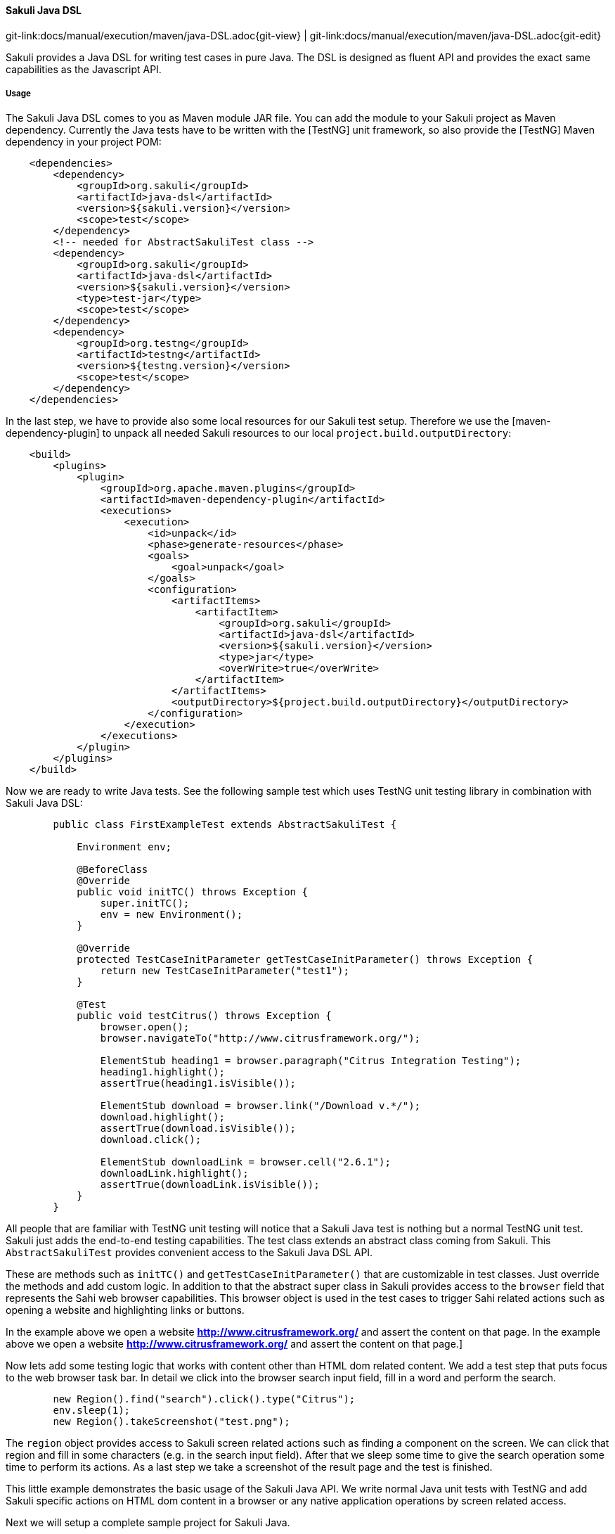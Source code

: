 
==== Sakuli Java DSL
[#git-edit-section]
:page-path: docs/manual/execution/maven/java-DSL.adoc
git-link:{page-path}{git-view} | git-link:{page-path}{git-edit}

Sakuli provides a Java DSL for writing test cases in pure Java. The DSL is designed as fluent API and provides the exact same
capabilities as the Javascript API.

===== Usage

The Sakuli Java DSL comes to you as Maven module JAR file. You can add the module to your Sakuli project as Maven dependency. Currently the Java tests have to be written with the [TestNG] unit framework, so also provide the [TestNG] Maven dependency in your project POM:

[source,xml]
----
    <dependencies>
        <dependency>
            <groupId>org.sakuli</groupId>
            <artifactId>java-dsl</artifactId>
            <version>${sakuli.version}</version>
            <scope>test</scope>
        </dependency>
        <!-- needed for AbstractSakuliTest class -->
        <dependency>
            <groupId>org.sakuli</groupId>
            <artifactId>java-dsl</artifactId>
            <version>${sakuli.version}</version>
            <type>test-jar</type>
            <scope>test</scope>
        </dependency>
        <dependency>
            <groupId>org.testng</groupId>
            <artifactId>testng</artifactId>
            <version>${testng.version}</version>
            <scope>test</scope>
        </dependency>
    </dependencies>
----

In the last step, we have to provide also some local resources for our Sakuli test setup. Therefore we use the [maven-dependency-plugin] to unpack all needed Sakuli resources to our local `project.build.outputDirectory`:

[source,xml]
----
    <build>
        <plugins>
            <plugin>
                <groupId>org.apache.maven.plugins</groupId>
                <artifactId>maven-dependency-plugin</artifactId>
                <executions>
                    <execution>
                        <id>unpack</id>
                        <phase>generate-resources</phase>
                        <goals>
                            <goal>unpack</goal>
                        </goals>
                        <configuration>
                            <artifactItems>
                                <artifactItem>
                                    <groupId>org.sakuli</groupId>
                                    <artifactId>java-dsl</artifactId>
                                    <version>${sakuli.version}</version>
                                    <type>jar</type>
                                    <overWrite>true</overWrite>
                                </artifactItem>
                            </artifactItems>
                            <outputDirectory>${project.build.outputDirectory}</outputDirectory>
                        </configuration>
                    </execution>
                </executions>
            </plugin>
        </plugins>
    </build>
----

Now we are ready to write Java tests. See the following sample test which uses TestNG unit testing library in combination with Sakuli Java DSL:

[source,java]
----
        public class FirstExampleTest extends AbstractSakuliTest {

            Environment env;

            @BeforeClass
            @Override
            public void initTC() throws Exception {
                super.initTC();
                env = new Environment();
            }

            @Override
            protected TestCaseInitParameter getTestCaseInitParameter() throws Exception {
                return new TestCaseInitParameter("test1");
            }

            @Test
            public void testCitrus() throws Exception {
                browser.open();
                browser.navigateTo("http://www.citrusframework.org/");

                ElementStub heading1 = browser.paragraph("Citrus Integration Testing");
                heading1.highlight();
                assertTrue(heading1.isVisible());

                ElementStub download = browser.link("/Download v.*/");
                download.highlight();
                assertTrue(download.isVisible());
                download.click();

                ElementStub downloadLink = browser.cell("2.6.1");
                downloadLink.highlight();
                assertTrue(downloadLink.isVisible());
            }
        }
----

All people that are familiar with TestNG unit testing will notice that a Sakuli Java test is nothing but a normal TestNG
unit test. Sakuli just adds the end-to-end testing capabilities. The test class extends an abstract class coming from Sakuli.
This `AbstractSakuliTest` provides convenient access to the Sakuli Java DSL API.

These are methods such as `initTC()` and `getTestCaseInitParameter()` that are customizable in test classes. Just
override the methods and add custom logic. In addition to that the abstract super class in Sakuli provides access to the
`browser` field that represents the Sahi web browser capabilities. This browser object is used in the test cases to trigger
Sahi related actions such as opening a website and highlighting links or buttons.

In the example above we open a website **http://www.citrusframework.org/[]** and assert the content on that page. In the example above we open a website **http://www.citrusframework.org/[]** and assert the content on that page.]

Now lets add some testing logic that works with content other than HTML dom related content. We add a test step that puts
focus to the web browser task bar. In detail we click into the browser search input field, fill in a word and perform the search.

[source,java]
----
        new Region().find("search").click().type("Citrus");
        env.sleep(1);
        new Region().takeScreenshot("test.png");
----

The `region` object provides access to Sakuli screen related actions such as finding a component on the screen. We can click that region
and fill in some characters (e.g. in the search input field). After that we sleep some time to give the search operation some
time to perform its actions. As a last step we take a screenshot of the result page and the test is finished.

This little example demonstrates the basic usage of the Sakuli Java API. We write normal Java unit tests with TestNG and
add Sakuli specific actions on HTML dom content in a browser or any native application operations by screen related access.

Next we will setup a complete sample project for Sakuli Java.

===== Sakuli Java Example

The next section describes how to get started with the Sakuli Java DSL by example. The Java example is a fully runnable Java
sample test case. So at the end of this chapter you should be able to start writing Sakuli test in pure Java.

An example how to use Java DSL and setup Maven you will find at:
*https://github.com/ConSol/sakuli-examples/tree/master/java-example[github.com/ConSol/sakuli-examples]*

===== Installation

====== Preparation

. Install Java Development Kit version 8.
. Install Maven (Version 3.2.5 or higher).
. Download `java-example` directory from https://github.com/ConSol/sakuli-examples/tree/master/java-example[github.com/ConSol/sakuli-examples].

====== Project setup and compilation

. Import `java-example` to IDE (IntelliJ or Eclipse…) as Maven project:
 *Example for IntelliJ:*
. Choose `Project from Existing Sources...` in File menu.
. Choose `pom.xml` and click `next` button till the project is imported.


Try to *compile* the new Sakuli Maven project. If an *ERROR* is reported please check your `pom.xml` first. The following section has to be present in your Maven POM:

[source,xml]
----
<repository>
    <id>labs-consol-snapshots</id>
    <name>ConSol* Labs Repository</name>
    <url>http://labs.consol.de/maven/snapshots-repository</url>
    <snapshots>
        <enabled>true</enabled>
    </snapshots>
    <releases>
        <enabled>false</enabled>
    </releases>
</repository>
----

The ConSol labs Maven repository should be placed to the *repositories* section in your POM. After this is done please execute the Maven *compile* phase.

====== Test execute

Once compilation has been *SUCCESS* try to execute *test* phase as a next step.

====== Configuration

For customized browser detection create your own `browser_types.xml` file. This file should be located in `main/resources/sahi/userdata/config` package in `src` folder.
The content of this file looks like follows:

[source,xml]
----
    <browserTypes>
        <browserType>
            <name>firefox</name>
            <displayName>Firefox</displayName>
            <icon>firefox.png</icon>
            <path>$ProgramFiles (x86)\Mozilla Firefox\firefox.exe</path>
            <options>-profile "$userDir/browser/ff/profiles/sahi$threadNo" -no-remote</options>
            <processName>firefox.exe</processName>
            <capacity>5</capacity>
        </browserType>

        <browserType>
            <name>ie</name>
            <displayName>IE</displayName>
            <icon>ie.png</icon>
            <path>$ProgramFiles\Internet Explorer\iexplore.exe</path>
            <options>-noframemerging</options>
            <processName>iexplore.exe</processName>
            <useSystemProxy>true</useSystemProxy>
            <capacity>5</capacity>
        </browserType>

        <browserType>
            <name>chrome</name>
            <displayName>Chrome</displayName>
            <icon>chrome.png</icon>
            <path>C:\Program Files (x86)\Google\Chrome\Application\chrome.exe</path>
            <options>--incognito --user-data-dir=$userDir\browser\chrome\profiles\sahi$threadNo --proxy-server=localhost:9999 --disable-popup-blocking</options>
            <processName>chrome.exe</processName>
            <capacity>5</capacity>
        </browserType>

        <browserType>
            <name>safari</name>
            <displayName>Safari</displayName>
            <icon>safari.png</icon>
            <path>$ProgramFiles (x86)\Safari\Safari.exe</path>
            <options> </options>
            <processName>safari.exe</processName>
            <useSystemProxy>true</useSystemProxy>
            <capacity>1</capacity>
        </browserType>

        <browserType>
            <name>opera</name>
            <displayName>Opera</displayName>
            <icon>opera.png</icon>
            <path>$ProgramFiles (x86)\Opera\opera.exe</path>
            <options> </options>
            <processName>opera.exe</processName>
            <useSystemProxy>true</useSystemProxy>
            <capacity>1</capacity>
        </browserType>

    </browserTypes>
----

NOTE: If needed change the <path> for your own locations of each browser!

Now you can execute *test* phase and enjoy the successful execution of the test.
